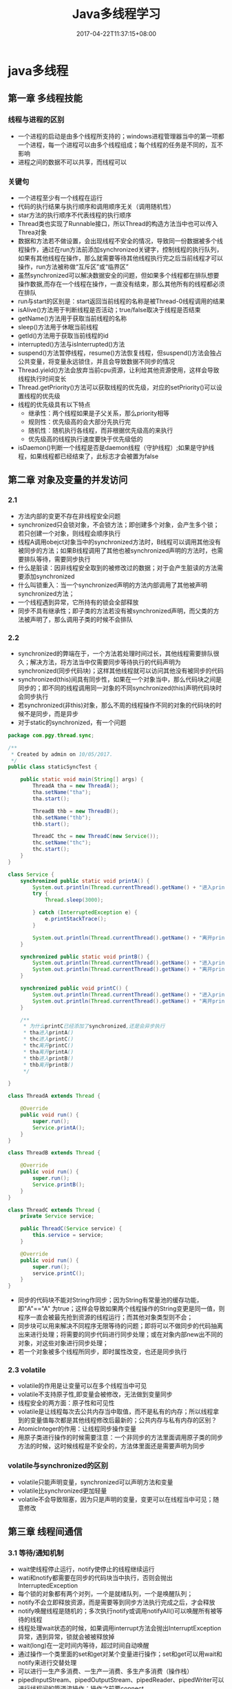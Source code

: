 #+TITLE: Java多线程学习
#+DATE: 2017-04-22T11:37:15+08:00
#+PUBLISHDATE: 2017-04-22T11:37:15+08:00
#+DRAFT: nil
#+TAGS: Java, Thread
#+DESCRIPTION: Short description

* java多线程
  
** 第一章 多线程技能
*** 线程与进程的区别
  - 一个进程的启动是由多个线程所支持的；windows进程管理器当中的第一项都一个进程，每一个进程可以由多个线程组成；每个线程的任务是不同的，互不影响
  - 进程之间的数据不可以共享，而线程可以

*** 关键句
   - 一个进程至少有一个线程在运行
   - 代码的执行结果与执行顺序和调用顺序无关（调用随机性）
   - star方法的执行顺序不代表线程的执行顺序
   - Thread类也实现了Runnable接口，所以Thread的构造方法当中也可以传入Threa对象
   - 数据和方法若不做设置，会出现线程不安全的情况，导致同一份数据被多个线程操作，通过在run方法前添加synchronized关键字，控制线程的执行队列，如果有其他线程在操作，那么就需要等待其他线程执行完之后当前线程才可以操作，run方法被称做“互斥区”或“临界区”
   - 虽然synchronized可以解决数据安全的问题，但如果多个线程都在排队想要操作数据,而存在一个线程在操作，一直没有结束，那么其他所有的线程都必须在排队
   - run与start的区别是：start返回当前线程的名称是被Thread-0线程调用的结果
   - isAlive()方法用于判断线程是否活动；true/false取决于线程是否结束
   - getName()方法用于获取当前线程的名称
   - sleep()方法用于休眠当前线程
   - getId()方法用于获取当前线程的id
   - interrupted()方法与isInterrupted()方法
   - suspend()方法暂停线程，resume()方法恢复线程，但suspend()方法会独占公共变量，将变量永远锁住，并且会导致数据不同步的情况
   - Thread.yield()方法会放弃当前cpu资源，让利给其他资源使用，这样会导致线程执行时间变长
   - Thread.getPriority()方法可以获取线程的优先级，对应的setPriority()可以设置线程的优先级
   - 线程的优先级具有以下特点
     + 继承性：两个线程如果是子父关系，那么priority相等
     + 规则性：优先级高的会大部分先执行完
     + 随机性：随机执行各线程，而非根据优先级高的来执行
     + 优先级高的线程执行速度要快于优先级低的
   - isDaemon()判断一个线程是否是daemon线程（守护线程）;如果是守护线程，如果线程都已经结束了，此标志才会被置为false

** 第二章 对象及变量的并发访问
*** 2.1
   - 方法内部的变更不存在非线程安全问题
   - synchronized只会锁对象，不会锁方法；即创建多个对象，会产生多个锁；若只创建一个对象，则线程会顺序执行
   - 线程A调用obejct对象当中的synchronized方法时，B线程可以调用其他没有被同步的方法；如果B线程调用了其他也被synchronized声明的方法时，也需要排队等待，需要同步执行
   - 什么是脏读：因非线程安全取到的被修改过的数据；对于会产生脏读的方法需要添加synchronized
   - 什么叫锁重入：当一个synchronized声明的方法内部调用了其他被声明synchronized方法；
   - 一个线程遇到异常，它所持有的锁会全部释放
   - 同步不具有继承性；即子类的方法若没有被synchronized声明，而父类的方法被声明了，那么调用子类的时候不会排队

*** 2.2
   - synchronized的弊端在于，一个方法若处理时间过长，其他线程需要排队很久；解决方法，将方法当中仅需要同步等待执行的代码声明为synchronized(同步代码块)；这样其他线程就可以访问其他没有被同步的代码
   - synchronized(this)间具有同步性，如果在一个对象当中，那么代码块之间是同步的；即不同的线程调用同一对象的不同synchronized(this)声明代码块时会同步执行
   - 若synchronized(非this)对象，那么不周的线程操作不同的对象的代码块的时候不是同步，而是异步
   - 对于static的synchronized，有一个问题

#+BEGIN_SRC java
package com.pgy.thread.sync;

/**
 * Created by admin on 10/05/2017.
 */
public class staticSyncTest {

    public static void main(String[] args) {
        ThreadA tha = new ThreadA();
        tha.setName("tha");
        tha.start();

        ThreadB thb = new ThreadB();
        thb.setName("thb");
        thb.start();

        ThreadC thc = new ThreadC(new Service());
        thc.setName("thc");
        thc.start();
    }
}

class Service {
    synchronized public static void printA() {
        System.out.println(Thread.currentThread().getName() + "进入printA()");
        try {
            Thread.sleep(3000);

        } catch (InterruptedException e) {
            e.printStackTrace();
        }

        System.out.println(Thread.currentThread().getName() + "离开printA()");
    }

    synchronized public static void printB() {
        System.out.println(Thread.currentThread().getName() + "进入printB()");
        System.out.println(Thread.currentThread().getName() + "离开printB()");
    }

    synchronized public void printC() {
        System.out.println(Thread.currentThread().getName() + "进入printC()");
        System.out.println(Thread.currentThread().getName() + "离开printC()");
    }

    /**
     * 为什么printC已经添加了synchronized,还是会异步执行
     * tha进入printA()
     * thc进入printC()
     * thc离开printC()
     * tha离开printA()
     * thb进入printB()
     * thb离开printB()
     */

}

class ThreadA extends Thread {

    @Override
    public void run() {
        super.run();
        Service.printA();
    }
}

class ThreadB extends Thread {

    @Override
    public void run() {
        super.run();
        Service.printB();
    }
}

class ThreadC extends Thread {
    private Service service;

    public ThreadC(Service service) {
        this.service = service;
    }

    @Override
    public void run() {
        super.run();
        service.printC();
    }
}
#+END_SRC
   - 同步的代码块不能对String作同步；因为String有常量池的缓存功能，即"A"=="A" 为true；这样会导致如果两个线程操作的String变更是同一值，则程序一直会被最先抢到资源的线程运行；而其他对象类型则不会；
   - 同步块可以用来解决不同程序无限等待的问题；即将可以不做同步的代码抽离出来进行处理；将需要的同步代码进行同步处理；或在对象内部new出不同的对象，对这些对象进行同步处理；
   - 若一个对象被多个线程所同步，即时属性改变，也还是同步执行

*** 2.3 volatile
   - volatile的作用是让变量可以在多个线程当中可见
   - volatile不支持原子性,即变量会被修改，无法做到变量同步
   - 线程安全的两方面：原子性和可见性
   - volatile是让线程每次去公共内存当中取值，而不是私有的内存；所以线程拿到的变量值每次都是其他线程修改后最新的；公共内存与私有内存的区别？
   - AtomicInteger的作用：让线程同步操作变量
   - 用原子类进行操作的时候需要注意：一个非同步的方法里面调用原子类的同步方法的时候，这时候线程是不安全的，方法体里面还是需要声明为同步

*** volatile与synchronized的区别
    - volatile只能声明变量，synchronized可以声明方法和变量
    - volatile比synchronized更加轻量
    - volatile不会导致阻塞，因为只是声明的变量，变更可以在线程当中可见；随意修改

** 第三章 线程间通信
*** 3.1 等待/通知机制
   - wait使线程停止运行，notify使停止的线程继续运行
   - wati和notify都需要在同步的代码块当中执行，否则会抛出InterruptedException
   - 每个锁的对象都有两个对列，一个是就绪队列，一个是唤醒队列；
   - notify不会立即释放资源，而是需要等到同步方法执行完成之后，才会释放
   - notify唤醒线程是随机的；多次执行notify或调用notifyAll()可以唤醒所有被等待的线程
   - 线程处理wait状态的时候，如果调用interrupt方法会抛出InterruptException异常，遇到异常，锁就会被被释放掉
   - wait(long)在一定时间内等待，超过时间自动唤醒
   - 通过操作一个类里面的set和get对某个变量进行操作；set和get可以用wait和notify来进行交替处理
   - 可以进行一生产多消费、一生产一消费、多生产多消费（操作栈）
   - pipedInputStream、pipedOutputStream、pipedReader、pipedWriter可以进行线程间的管道流操作；操作之前要connect

#+BEGIN_SRC java
package com.pgy.thread.sync;

import java.io.IOException;
import java.io.PipedInputStream;
import java.io.PipedOutputStream;

/**
 * 测试线程间通信--字节流
 * Created by admin on 12/05/2017.
 */
public class PipedStreamTest {

    public static void main(String[] args) throws IOException, InterruptedException {

        PipedDataTest pipedDataTest = new PipedDataTest();

        PipedInputStream pipedInputStream = new PipedInputStream();
        PipedOutputStream pipedOutputStream = new PipedOutputStream();

        pipedInputStream.connect(pipedOutputStream);

        PipedThreadRead pipedThreadRead = new PipedThreadRead(pipedInputStream, pipedDataTest);
        PipedThreadWrite pipedThreadWrite = new PipedThreadWrite(pipedOutputStream, pipedDataTest);

        pipedThreadWrite.start();
        pipedThreadRead.start();



    }
}

class PipedThreadRead extends Thread {
    private PipedInputStream pipedInputStream;
    private PipedDataTest    pipedDataTest;

    public PipedThreadRead(PipedInputStream pipedInputStream, PipedDataTest pipedDataTest) {
        this.pipedInputStream = pipedInputStream;
        this.pipedDataTest = pipedDataTest;
    }

    @Override
    public void run() {
        super.run();
        PipedDataTest.readData(pipedInputStream);
    }
}

class PipedThreadWrite extends Thread {
    private PipedOutputStream pipedOutputStream;
    private PipedDataTest     pipedDataTest;

    public PipedThreadWrite(PipedOutputStream pipedOutputStream, PipedDataTest pipedDataTest) {
        this.pipedOutputStream = pipedOutputStream;
        this.pipedDataTest = pipedDataTest;
    }

    @Override
    public void run() {
        super.run();
        PipedDataTest.writeData(pipedOutputStream);
    }
}

class PipedDataTest {

    public static void writeData(PipedOutputStream pipedOutputStream) {
        try {
            System.out.println("start write");
            for (int i = 0; i < 1000; i++) {
                String data = i + "";
                pipedOutputStream.write(data.getBytes());
            }

            System.out.println();
            pipedOutputStream.close();
        } catch (IOException e) {
            e.printStackTrace();
        }

    }

    public static void readData(PipedInputStream pipedInputStream) {
        try {
            System.out.println("start read");
            byte[] bytes = new byte[20];
            int readLen = pipedInputStream.read(bytes);

            while (readLen > 0) {
                String newData = new String(bytes, 0, readLen);
                System.out.print(newData);
                readLen = pipedInputStream.read(bytes);
            }
            System.out.println();

            pipedInputStream.close();
        } catch (IOException e) {
            e.printStackTrace();
        }

    }
}


#+END_SRC

*** 3.2 join方法的使用
   - join可以使当前线程阻塞，直到运行结束后才执行下面的逻辑代码
   - join的线程若被interrupt，则会打印出InterruptException异常
   - join(long)与sleep(long)的区别与相同
     - 两者都可以对线程造成一定时间的阻塞
     - 当时间到达后，join会释放锁，而sleep不会释放锁 ？？？？ 

*** 3.3 类ThreadLocal的使用
   - ThreadLocal当中提供每个线程自己绑定的值；static的变量在大家共享的值
   - ThreadLocal的存值和取值是使用了ThreadLocalMap
   - ThreadLocal当中的变量值具有隔离性
   - 重写ThreadLocal的initialValue()方法，可以解决ThreadLocal.get()返回Null的问题

*** 3.4 InheritableThreadLocal
   - InheritableThreadLocal继续了ThreadLocal；目的是让子线程可以取到父线程当中的值

** 第四章 Lock的使用
*** 4.1 Lock的使用
   - 使用ReentrantLock，可以在需要同步的代码前使用lock()方法，同步后使用unlock()方法，效果等同于synchronized
   - ReentrantLock.newCondition()方法可以创建出来一个Condition对象；此对象可以使用await()方法使线程进入WAITTING状态；注意，await()之前，必须使用ReentrantLock的lock()方法，否则会有异常
   - Condition当中的signal()方法相当于notify()方法；signalAll()方法相当于notifyAll()方法
   - ReentrantLock的boolean类型构造方法决定是公平锁(true)还是非公平锁(false)

*** 4.2 使用ReentrantReadWriteLock类
   - ReentrantLock的方式效率低下，而ReentrantReadWriteLock可以加速代码的运行
   - 读写锁一个是读操作相关的锁，称为共享锁；另一个是写操作相关的锁称为排他锁；多个读锁之间不互斥；多个写锁之间是互斥的；这样可以保证读的时候锁是共享的，不会wating，加快代码的运行速度

** 第五章 定时器Timer
*** 5.1 Timer的使用
   - Timer(true)构造方法将定时器设置为守护线程，运行结束后线程自己结束
   - 多个定时器在同时运行的时候，由于定时器是以队列的方式运行的；所以当前面的Timer耗时较长时，后面的任务运行时间就会被延迟
   - Timer的cancel()方法可以取消Timer下面的所有TimerTask;而TimerTask的cancel()只会取消当前的TimerTask；其他的还是正常运行
   - Timer的cancel()若没有取到锁，那么task信息不会被取消；而是正常执行；即Timer若不量static或者加锁的

** 第六章 单例模式与多线程
  - 单例模式分为懒汉（延时加载）和饿汉（立即加载）；饿汉就是getInstance()方法里面取已经实例化的对象；懒汉是若对象没有被实例化，则new出来,而懒汉违背了单例的规则，因为多线程会New出来多个实例
  - 在延迟加载的懒汉模式上，将getInstance()方法添加synchronized关键字或添加同步代码块，可以解决多线程当中不是单例的问题，但是需要此种方式效率低下，会导致多线程阻塞
  - 使用DCL(double check locking)模式来解决懒汉加载时单例的问题
  - 可以将类声明为静态的，并且在类内部当中实例化，这样就可以保证线程是安全的
  - 静态内部类可以达到线程安全问题，但是如果遇到序列化对象时，默认运行的方式结果还是多例的，将getInstance()方法放置在readResolve()当中可以解决此问题
  - static代码块在使用类的时候已经实现了；所以可以将new Instance()的代码放到static当中，可以保证单例模式的安全性
#+BEGIN_SRC java
public class StaticSingletonTest {
    public static StaticSingletonTest str = null;

    static {
        str = new StaticSingletonTest();
    }

    public static StaticSingletonTest getInstance() {
        return str;
    }

    public static void main(String[] args) {
        StaticSingeltonThread staticSingeltonThread = new StaticSingeltonThread();
        staticSingeltonThread.run();
    }

}

class StaticSingeltonThread extends Thread {
    @Override
    public void run() {
        for (int i = 0; i < 10; i++) {
            System.out.println(StaticSingletonTest.getInstance().hashCode());
        }
    }
}
#+END_SRC

   - 由于enum的构造方法也是静态的，所以可以在一个枚举类当中，实现单例模式，效果同上
   
** 第七章 其他总结
*** 线程的状态
    - 线程的状态在Thread.state枚举当中;NEW、RUNNABLE、WAITING、BLOCKED、TIMED_WATING、TERMINATED
    - NEW：线程被实例化后，未执行start方法
    - RUNNABLE:线程运行状态，当一个线程被实例化之后，在线程的内部的状态就是RUNNABLE（包括构造方法）
#+BEGIN_SRC java
class StaticSingeltonThread extends Thread {

    public StaticSingeltonThread() {
        System.out.println("thread的构造方法:" + Thread.currentThread().getState());//RUNNABLE
    }

    @Override
    public void run() {
        System.out.println("thread的run方法" + Thread.currentThread().getState());//RUNNABLE

    }
}
#+END_SRC

    - WAITING:线程操作对象执行了wait()方法之后
    - TIMED_WAITING:线程执行了sleep后的状态
    - BLOCKED:当线程在等待其他线程释放锁的状态
    - TERMINATED:线程运行结束后的状态

*** 线程组
    - 线程组的作用是批量管理线程或线程组对象，有效地对线程或线程组对象进行组织
    - jvm当中的根线程组是system,再getParent()就会抛NPE异常

*** simpleDataFormat
    - SimpleDataFormat是线程不安全的，因为多个线程使用的simpleDateFormat操作的format格式是不一样的
    - 解决办法，将SimpleDateFormat对象的实例化方法放到ThreadLocal当中

*** 线程异常处理
    - Thread.setDefaultUncaughtExceptionHandler()方法可以获取线程当中的异常信息
    - TrehadGroup.uncaughtException()方法可以获取线程组当中的异常
** 其他
*** Thread与Runnable的区别   - Thread与Runnable的区别在于Runnable的线程的资源可以共享，多个线程可以同时操作一个变量

*** 线程的生命周期
     1. 创建：new出来一个Thread
     2. 就绪：加入到执行队列当中，等待获取cpu资源去执行
     3. 运行：获取到了cpu资源，然后去运行线程
     4. 阻塞：wait,join,sleep或者其他的操作让线程让出了cpu的资源
     5. 终止：线程运行结束或者调用stop方法

*** 守护线程

*** jstack
    
